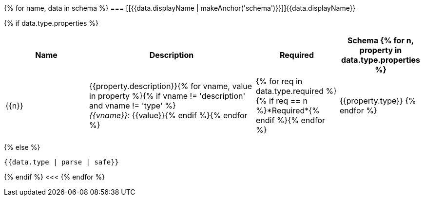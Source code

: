 {% for name, data in schema %}
=== [[{{data.displayName | makeAnchor('schema')}}]]{{data.displayName}}

{% if data.type.properties %}
[options="header", cols="1,2,1,1"]
|===
| Name | Description | Required | Schema

{% for n, property in data.type.properties %}
| {{n}}
| {{property.description}}{% for vname, value in property %}{% if vname != 'description' and vname != 'type' %} +
_{{vname}}_: {{value}}{% endif %}{% endfor %}
| {% for req in data.type.required %}{% if req == n %}*Required*{% endif %}{% endfor %}
| {{property.type}}
{% endfor %}

|===
{% else %}
[source,json]
----
{{data.type | parse | safe}}
----
{% endif %}
<<<
{% endfor %}
